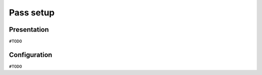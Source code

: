 ==========
Pass setup
==========

Presentation
============

``#TODO``

Configuration
=============

``#TODO``
